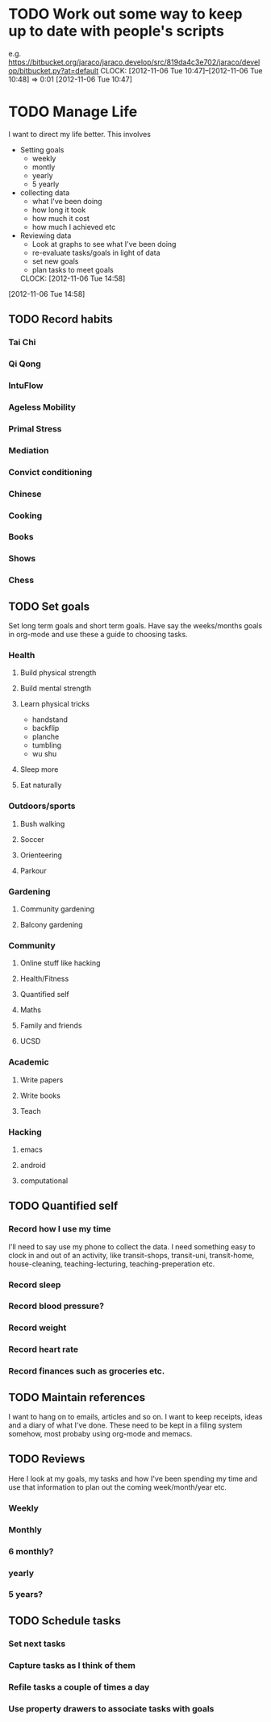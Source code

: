 #+FILETAGS: REFILE


* TODO Work out some way to keep up to date with people's scripts
e.g. [[https://bitbucket.org/jaraco/jaraco.develop/src/819da4c3e702/jaraco/develop/bitbucket.py?at=default]]
  CLOCK: [2012-11-06 Tue 10:47]--[2012-11-06 Tue 10:48] =>  0:01
[2012-11-06 Tue 10:47]

* TODO Manage Life

I want to direct my life better. This involves
 
- Setting goals
  - weekly
  - montly
  - yearly
  - 5 yearly
- collecting data 
  - what I've been doing
  - how long it took
  - how much it cost
  - how much I achieved etc
- Reviewing data
  - Look at graphs to see what I've been doing
  - re-evaluate tasks/goals in light of data
  - set new goals
  - plan tasks to meet goals

  CLOCK: [2012-11-06 Tue 14:58]
[2012-11-06 Tue 14:58]
** TODO Record habits
*** Tai Chi
*** Qi Qong
*** IntuFlow
*** Ageless Mobility
*** Primal Stress
*** Mediation
*** Convict conditioning
*** Chinese

*** Cooking
*** Books
*** Shows
*** Chess
** TODO Set goals
Set long term goals and short term goals. Have say the weeks/months goals in org-mode and use these a guide to choosing tasks.
*** Health
**** Build physical strength
**** Build mental strength
**** Learn physical tricks
- handstand
- backflip
- planche
- tumbling
- wu shu
**** Sleep more
**** Eat naturally

*** Outdoors/sports
**** Bush walking
**** Soccer
**** Orienteering
**** Parkour

*** Gardening
**** Community gardening
**** Balcony gardening

*** Community
**** Online stuff like hacking
**** Health/Fitness
**** Quantified self
**** Maths
**** Family and friends
**** UCSD

*** Academic
**** Write papers
**** Write books
**** Teach

*** Hacking
**** emacs
**** android
**** computational
** TODO Quantified self
*** Record how I use my time
I'll need to say use my phone to collect the data. I need something easy to clock in and out of an activity, like transit-shops, transit-uni, transit-home, house-cleaning, teaching-lecturing, teaching-preperation etc.

*** Record sleep
*** Record blood pressure?
*** Record weight
*** Record heart rate
*** Record finances such as groceries etc.

** TODO Maintain references
I want to hang on to emails, articles and so on. I want to keep receipts, ideas and a diary of what I've done. These need to be kept in a filing system somehow, most probaby using org-mode and memacs.



** TODO Reviews
Here I look at my goals, my tasks and how I've been spending my time and use that information to plan out the coming week/month/year etc.
*** Weekly
*** Monthly
*** 6 monthly?
*** yearly
*** 5 years?
** TODO Schedule tasks
*** Set next tasks
*** Capture tasks as I think of them
*** Refile tasks a couple of times a day
*** Use property drawers to associate tasks with goals


